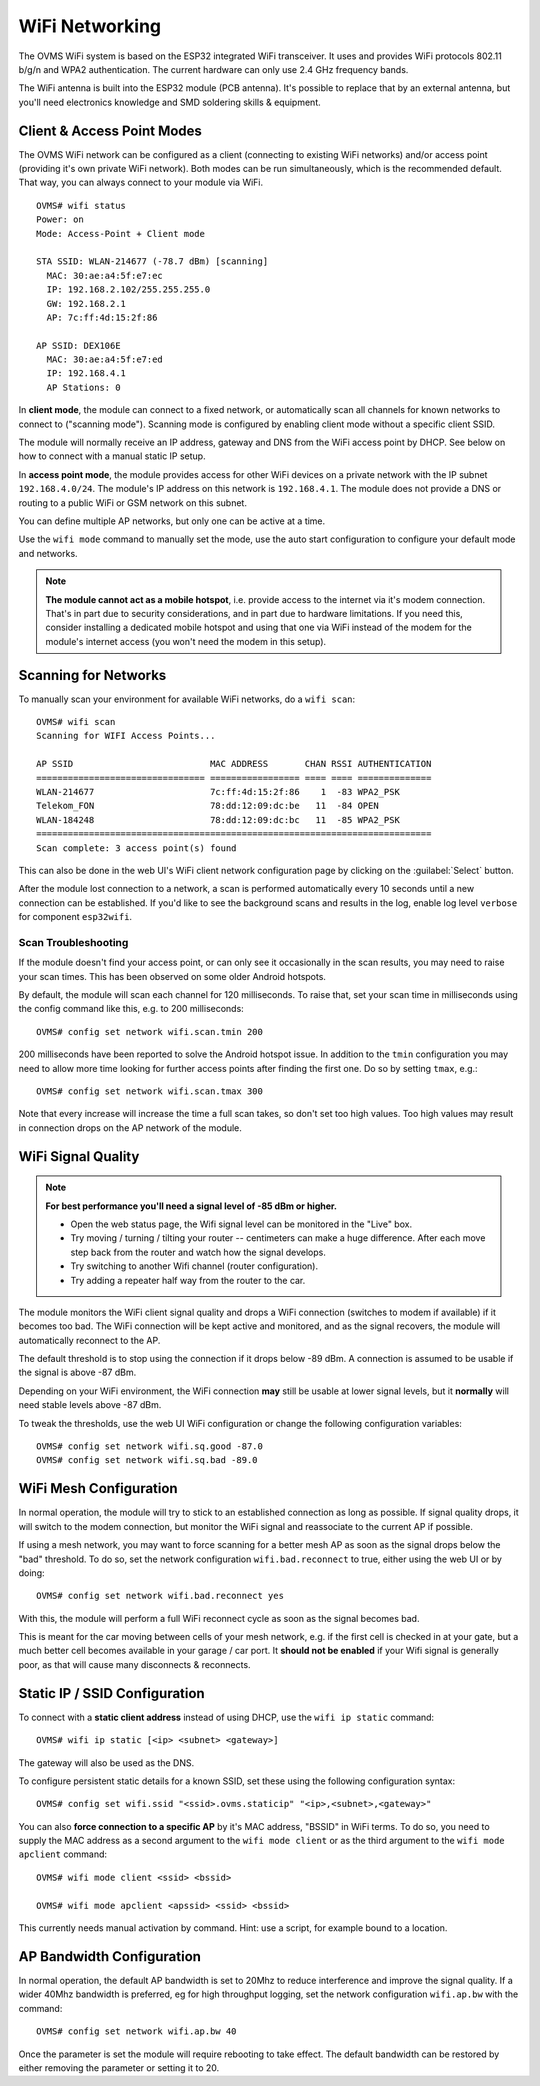 .. highlight:: none

===============
WiFi Networking
===============

The OVMS WiFi system is based on the ESP32 integrated WiFi transceiver. It uses and provides WiFi 
protocols 802.11 b/g/n and WPA2 authentication. The current hardware can only use 2.4 GHz frequency 
bands.

The WiFi antenna is built into the ESP32 module (PCB antenna). It's possible to replace that by an 
external antenna, but you'll need electronics knowledge and SMD soldering skills & equipment.


---------------------------
Client & Access Point Modes
---------------------------

The OVMS WiFi network can be configured as a client (connecting to existing WiFi networks) and/or 
access point (providing it's own private WiFi network). Both modes can be run simultaneously, which 
is the recommended default. That way, you can always connect to your module via WiFi.

::

  OVMS# wifi status
  Power: on
  Mode: Access-Point + Client mode

  STA SSID: WLAN-214677 (-78.7 dBm) [scanning]
    MAC: 30:ae:a4:5f:e7:ec
    IP: 192.168.2.102/255.255.255.0
    GW: 192.168.2.1
    AP: 7c:ff:4d:15:2f:86

  AP SSID: DEX106E
    MAC: 30:ae:a4:5f:e7:ed
    IP: 192.168.4.1
    AP Stations: 0


In **client mode**, the module can connect to a fixed network, or automatically scan all channels for
known networks to connect to ("scanning mode"). Scanning mode is configured by enabling client mode
without a specific client SSID.

The module will normally receive an IP address, gateway and DNS from the WiFi access point by DHCP. 
See below on how to connect with a manual static IP setup.

In **access point mode**, the module provides access for other WiFi devices on a private network
with the IP subnet ``192.168.4.0/24``. The module's IP address on this network is ``192.168.4.1``.
The module does not provide a DNS or routing to a public WiFi or GSM network on this subnet.

You can define multiple AP networks, but only one can be active at a time.

Use the ``wifi mode`` command to manually set the mode, use the auto start configuration to 
configure your default mode and networks.

.. note:: **The module cannot act as a mobile hotspot**, i.e. provide access to the internet via it's
  modem connection. That's in part due to security considerations, and in part due to hardware
  limitations. If you need this, consider installing a dedicated mobile hotspot and using that one 
  via WiFi instead of the modem for the module's internet access (you won't need the modem in this 
  setup).


---------------------
Scanning for Networks
---------------------

To manually scan your environment for available WiFi networks, do a ``wifi scan``::

  OVMS# wifi scan
  Scanning for WIFI Access Points...

  AP SSID                          MAC ADDRESS       CHAN RSSI AUTHENTICATION        
  ================================ ================= ==== ==== ==============        
  WLAN-214677                      7c:ff:4d:15:2f:86    1  -83 WPA2_PSK
  Telekom_FON                      78:dd:12:09:dc:be   11  -84 OPEN
  WLAN-184248                      78:dd:12:09:dc:bc   11  -85 WPA2_PSK
  ===========================================================================
  Scan complete: 3 access point(s) found


This can also be done in the web UI's WiFi client network configuration page by clicking on the 
:guilabel:`Select` button.

After the module lost connection to a network, a scan is performed automatically every 10 seconds 
until a new connection can be established. If you'd like to see the background scans and results 
in the log, enable log level ``verbose`` for component ``esp32wifi``.


^^^^^^^^^^^^^^^^^^^^
Scan Troubleshooting
^^^^^^^^^^^^^^^^^^^^

If the module doesn't find your access point, or can only see it occasionally 
in the scan results, you may need to raise your scan times. This has been observed on some older 
Android hotspots.

By default, the module will scan each channel for 120 milliseconds. To raise that, set your scan
time in milliseconds using the config command like this, e.g. to 200 milliseconds::

  OVMS# config set network wifi.scan.tmin 200

200 milliseconds have been reported to solve the Android hotspot issue. In addition to the ``tmin`` 
configuration you may need to allow more time looking for further access points after finding the 
first one. Do so by setting ``tmax``, e.g.::

  OVMS# config set network wifi.scan.tmax 300

Note that every increase will increase the time a full scan takes, so don't set too high values. 
Too high values may result in connection drops on the AP network of the module.


-------------------
WiFi Signal Quality
-------------------

.. note:: **For best performance you'll need a signal level of -85 dBm or higher.**
  
  - Open the web status page, the Wifi signal level can be monitored in the "Live" box.
  
  - Try moving / turning / tilting your router -- centimeters can make a huge difference.
    After each move step back from the router and watch how the signal develops.
  
  - Try switching to another Wifi channel (router configuration).
  
  - Try adding a repeater half way from the router to the car.

The module monitors the WiFi client signal quality and drops a WiFi connection (switches to modem
if available) if it becomes too bad. The WiFi connection will be kept active and monitored, and as 
the signal recovers, the module will automatically reconnect to the AP.

The default threshold is to stop using the connection if it drops below -89 dBm. A connection is 
assumed to be usable if the signal is above -87 dBm.

Depending on your WiFi environment, the WiFi connection **may** still be usable at lower signal levels,
but it **normally** will need stable levels above -87 dBm.

To tweak the thresholds, use the web UI WiFi configuration or change the following configuration
variables::

  OVMS# config set network wifi.sq.good -87.0
  OVMS# config set network wifi.sq.bad -89.0


-----------------------
WiFi Mesh Configuration
-----------------------

In normal operation, the module will try to stick to an established connection as long as 
possible. If signal quality drops, it will switch to the modem connection, but monitor the WiFi
signal and reassociate to the current AP if possible.

If using a mesh network, you may want to force scanning for a better mesh AP as soon as the 
signal drops below the "bad" threshold. To do so, set the network configuration ``wifi.bad.reconnect``
to true, either using the web UI or by doing::

  OVMS# config set network wifi.bad.reconnect yes

With this, the module will perform a full WiFi reconnect cycle as soon as the signal becomes bad.

This is meant for the car moving between cells of your mesh network, e.g. if the first cell
is checked in at your gate, but a much better cell becomes available in your garage / car port.
It **should not be enabled** if your Wifi signal is generally poor, as that will cause many
disconnects & reconnects.


------------------------------
Static IP / SSID Configuration
------------------------------

To connect with a **static client address** instead of using DHCP, use the ``wifi ip static`` command::

  OVMS# wifi ip static [<ip> <subnet> <gateway>]

The gateway will also be used as the DNS.

To configure persistent static details for a known SSID, set these using the following 
configuration syntax::

  OVMS# config set wifi.ssid "<ssid>.ovms.staticip" "<ip>,<subnet>,<gateway>"


You can also **force connection to a specific AP** by it's MAC address, "BSSID" in WiFi terms. To do
so, you need to supply the MAC address as a second argument to the ``wifi mode client`` or as the
third argument to the ``wifi mode apclient`` command::

  OVMS# wifi mode client <ssid> <bssid>

  OVMS# wifi mode apclient <apssid> <ssid> <bssid>

This currently needs manual activation by command. Hint: use a script, for example bound to a 
location.

------------------------------
AP Bandwidth Configuration
------------------------------
In normal operation, the default AP bandwidth is set to 20Mhz to reduce interference and improve the signal quality. If a wider 40Mhz
bandwidth is preferred, eg for high throughput logging, set the network configuration ``wifi.ap.bw`` with the command::
 
  OVMS# config set network wifi.ap.bw 40 
  
Once the parameter is set the module will require rebooting to take effect. The default bandwidth can be restored by either removing the parameter or setting it to 20.
